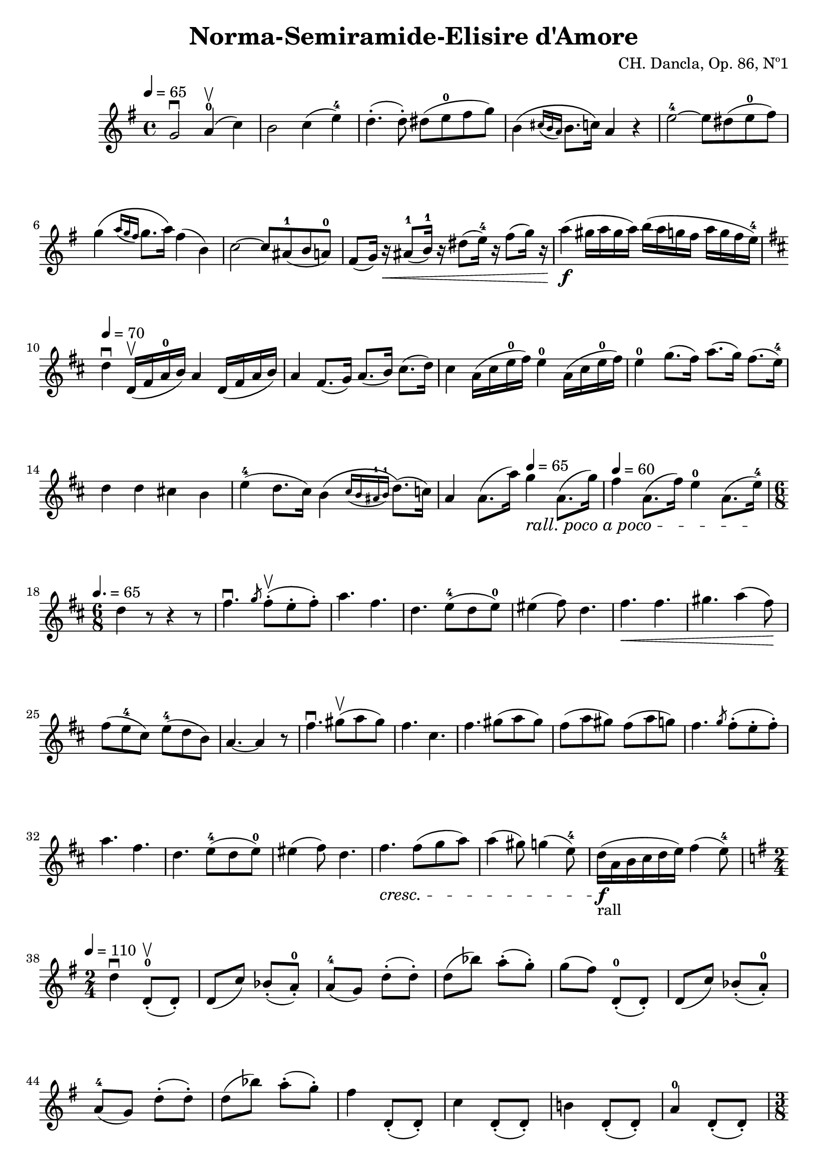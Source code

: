 \version "2.19.83"
\language "español"
rallpoco =
#(make-music 'CrescendoEvent
   'span-direction START
   'span-type 'text
   'span-text "rall. poco a poco")


\header {
  title = "Norma-Semiramide-Elisire d'Amore"
  composer = "CH. Dancla, Op. 86, Nº1"
  %meter = "Allegro"
}


global= {
  
  %\tempo "Maestoso"
  %\tempo 4 = 50 

}

violinOne = \new Voice \relative do' {
  %\set Staff.instrumentName = #"Violin 1 "
  \set Staff.midiInstrument = "violin"

  \key sol \major
  \tempo 4 = 65
  
  sol'2 \downbow la4-0 \upbow ( do)
  si2 do4 (mi-4)
  re4.-. (re8-.) res (mi-0 fas sol)
  si,4 \( \grace {dos16 (si la)} si8. do16\) la4 r4
  mi'2-4~ mi8 res (mi-0 fas)
  \break
  sol4 \(\slashedGrace {la16 (sol fas)} sol8. la16 \) fas4 (si,)
  do2~ do8 las-1 (si la-0) 
  fas8 (sol16) r \< las8-1 (si16-1) r res8 (mi16-4) r fas8 (sol16) r
  la4 \f (sols16 la sols la) si (la sol fas la sol fas mi-4)
  \break
  
  \key re \major
  \tempo 4 = 70
  re4 \downbow re,16 \upbow (fas la-0 si) la4 re,16 (fas la si) 
  la4 fas8. (sol16) la8. (si16) dos8. (re16)
  dos4 la16 (dos mi-0 fas) mi4-0 la,16 (dos mi-0 fas) 
  mi4-0 sol8. (fas16) la8. (sol16) fas8. (mi16-4)
  \break
  re4 re dos! si mi-4 ( re8. dos16) 
  si4 \( \slashedGrace {dos16 (si las-1 si-1)} re8.\) (do16))
  la4 la8. (la'16) \tempo 4 = 65 sol4\rallpoco  la,8. (sol'16)
  \tempo 4 = 60
  fas4 la,8. (fas'16) mi4-0 la,8. (mi'16-4) \!
  \break
  
  \time 6/8
  \tempo 4. = 65
  re4 r8 r4 r8
  fas4. \downbow \slashedGrace {sol8} fas-. \upbow (mi-. fas-.)
  la4. fas4.
  re4. mi8-4 ( re mi-0)
  mis4 (fas8) re4.
  fas4. \< fas4. 
  sols4. la4 (fas8) \!
  \break
  fas8 ( mi-4 dos) mi-4 (re si)
  la4. ~la4 r8
  fas'4.  \downbow sols8 \upbow (la sols) \noBreak
  fas4. dos4. \noBreak
  fas4. sols8 (la sols)
  fas8 (la sols)
  fas8 (la sol)
  fas4. \slashedGrace {sol8} fas-. (mi-. fas-.)
  \break
  la4. fas4.
  re4. mi8-4 ( re mi-0)
  mis4 (fas8) re4.
  fas4.\cresc fas8 (sol la)
  la4 (sols8) sol4 (mi8-4)
  re16-"rall" \f (la si dos re mi) fas4 (mi8-4)
  \break
  
  \key sol \major
  \time 2/4
  \tempo 4 = 110
  re4 \downbow re,8-.-0 \upbow (re-.)
  re (do') sib-. (la-.-0)
  la-4 (sol) re'-. (re-.)
  re (sib') la-. (sol-.)
  sol (fas) re,-.-0 (re-.)
  re (do') sib-. (la-.-0)
  \break
  la-4 (sol) re'-. (re-.)
  re (sib') la-. (sol-.)
  fas4 re,8-. (re-.) 
  do'4 re,8-. (re-.)
  si'!4 re,8-. (re-.)
  la'4-0 re,8-. (re-.)
  \pageBreak
  
  \time 3/8
  \tempo 4. = 65
  sol4 r8
  r r sol16 si
  re4-> (dos16 re)
  si4 si16 re
  sol4-> (fas16 sol)
  re4 re16 sol
  si4-> fas16 sol
  \break
  la4-> mi16-0 fas 
  sol4-> re16 si
  sol8 r sol16 si
  re4-> (dos16 re)
  si4 si16 re 
  sol4-> (fas16 sol)
  re4 re16 sol
  si4-> fas16 sol
  \break
  la4-> mi16 fas
  sol4-> re16 si
  sol4 sol'8 \upbow
  sol4-> (fa16 mib)
  mib4-> (re16 do)
  si4 (do8)
  re4 sol16 sol 
  sol4-> (fa16 mib)
  \break
  mib4 (re16 do)
  si4 (do8)
  re4 re16 do
  si4 (la16 si)
  do4 (si16 do)
  re4 (sol8)
  re4 re16 do 
  si4 (la16 si)
  \break
  do4 (si16 do)
  re4 \< re16 re 
  res4 res16 res 
  mi4-4  \! mi16-0 mi
  \slashedGrace {sol8} fas-. mi-. fas-.
  sol4 sol16 \cresc sol
  fas4 fas16 fas 
  sol4  sol16 sol
  \break
  \slashedGrace {si8} la sol la
  si4.-2 ^\markup { \teeny "III" } ~si4 \! si8 \upbow \!
  \tempo 4. = 60
  do16-3 \p do si si la la
  sol-2 ^\markup { \teeny "I" } sol fas fas mi-4 mi
  re re mi-4 mi re re
  \break
  do do re re do do 
  si si do do si si 
  la la si si la la
  re4.
  si'4.-2^\markup { \teeny "III" }
  do16-3 do si si la la
  \break
  sol-2 ^\markup { \teeny "I" } sol fas fas mi-4 mi
  re re mi-4 mi re re 
  do do re re do do 
  si si do do si si
  la la si si la la
  \time 6/8
  \break
  sol16 (re sol si mi-4 re)
  re (do la-4 fas mi fas)
  sol16 (re sol si mi-4 re)
  re (do la-4 fas mi fas)
  sol \cresc (re mi fas sol la-0)
  si (fas sol la-0 si do)
  \break
  re (si do re mi-0 fas)
  sol (re mi-0 fas sol la)
  si si fas fas re re fas fas re re si si
  %la la fas fas re re fas fas re re si si
  
  re re si si sol sol si si sol sol re re 
  sol,4 \! r8 r4 r8 
  


  \bar "|."
}

violinTwo = \new Voice \relative do' {
  \set Staff.instrumentName = #"Violin 2 "
  \set Staff.midiInstrument = "violin"

  
}


viola = \new Voice \relative do' {
  \set Staff.instrumentName = #"Viola "
  \set Staff.midiInstrument = "viola"
  \clef alto



}


\score {
  \new StaffGroup <<
    \new Staff << \global \violinOne >>
    %\new Staff << \global \violinTwo >>
    %\new Staff << \global \viola >>
    %\new Staff << \global \cello >>
  >>
  \layout { }
  \midi { }
}